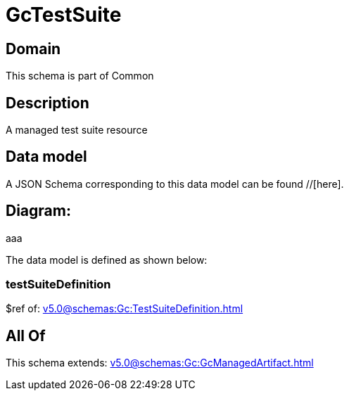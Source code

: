 = GcTestSuite

[#domain]
== Domain

This schema is part of Common

[#description]
== Description
A managed test suite resource


[#data_model]
== Data model

A JSON Schema corresponding to this data model can be found //[here].

== Diagram:
aaa

The data model is defined as shown below:


=== testSuiteDefinition
$ref of: xref:v5.0@schemas:Gc:TestSuiteDefinition.adoc[]


[#all_of]
== All Of

This schema extends: xref:v5.0@schemas:Gc:GcManagedArtifact.adoc[]
